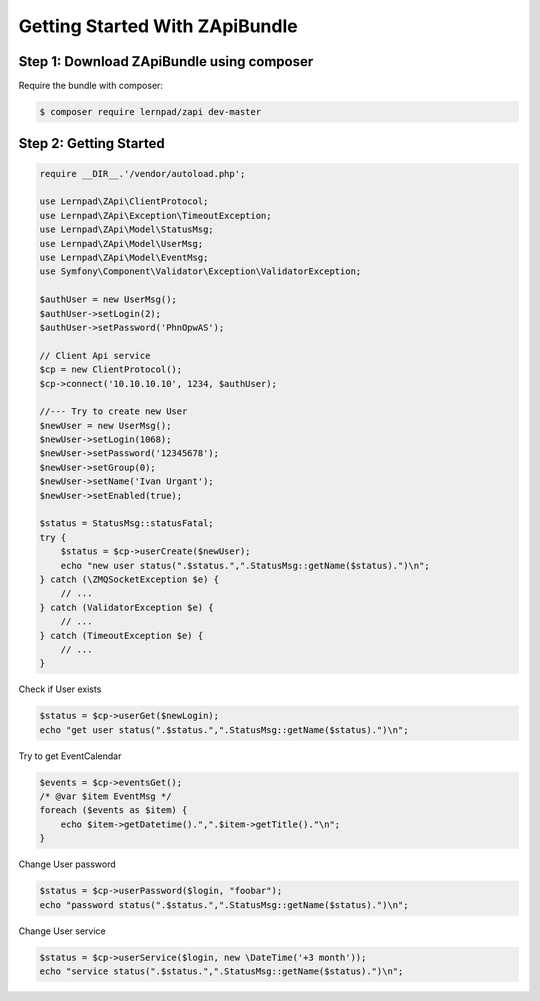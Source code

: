 Getting Started With ZApiBundle
====================================================

Step 1: Download ZApiBundle using composer
~~~~~~~~~~~~~~~~~~~~~~~~~~~~~~~~~~~~~~~~~~~~~

Require the bundle with composer:

.. code-block:: bash

    $ composer require lernpad/zapi dev-master

Step 2: Getting Started
~~~~~~~~~~~~~~~~~~~~~~~~~~~~~~~~~~~~~~~~~~~~~

.. code-block:: php

    require __DIR__.'/vendor/autoload.php';

    use Lernpad\ZApi\ClientProtocol;
    use Lernpad\ZApi\Exception\TimeoutException;
    use Lernpad\ZApi\Model\StatusMsg;
    use Lernpad\ZApi\Model\UserMsg;
    use Lernpad\ZApi\Model\EventMsg;
    use Symfony\Component\Validator\Exception\ValidatorException;

    $authUser = new UserMsg();
    $authUser->setLogin(2);
    $authUser->setPassword('PhnOpwAS');

    // Client Api service
    $cp = new ClientProtocol();
    $cp->connect('10.10.10.10', 1234, $authUser);

    //--- Try to create new User
    $newUser = new UserMsg();
    $newUser->setLogin(1068);
    $newUser->setPassword('12345678');
    $newUser->setGroup(0);
    $newUser->setName('Ivan Urgant');
    $newUser->setEnabled(true);

    $status = StatusMsg::statusFatal;
    try {
        $status = $cp->userCreate($newUser);
        echo "new user status(".$status.",".StatusMsg::getName($status).")\n";
    } catch (\ZMQSocketException $e) {
        // ...
    } catch (ValidatorException $e) {
        // ...
    } catch (TimeoutException $e) {
        // ...
    }
    
Check if User exists

.. code-block:: php

    $status = $cp->userGet($newLogin);
    echo "get user status(".$status.",".StatusMsg::getName($status).")\n";

Try to get EventCalendar

.. code-block:: php

    $events = $cp->eventsGet();
    /* @var $item EventMsg */
    foreach ($events as $item) {
        echo $item->getDatetime().",".$item->getTitle()."\n";
    }

Change User password

.. code-block:: php

    $status = $cp->userPassword($login, "foobar");
    echo "password status(".$status.",".StatusMsg::getName($status).")\n";

Change User service

.. code-block:: php

    $status = $cp->userService($login, new \DateTime('+3 month'));
    echo "service status(".$status.",".StatusMsg::getName($status).")\n";
